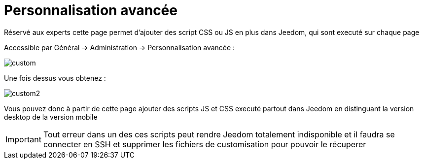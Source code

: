= Personnalisation avancée

Réservé aux experts cette page permet d'ajouter des script CSS ou JS en plus dans Jeedom, qui sont executé sur chaque page

Accessible par Général -> Administration -> Personnalisation avancée : 

image::../images/custom.png[]

Une fois dessus vous obtenez : 

image::../images/custom2.png[]

Vous pouvez donc à partir de cette page ajouter des scripts JS et CSS executé partout dans Jeedom en distinguant la version desktop de la version mobile

[IMPORTANT]
Tout erreur dans un des ces scripts peut rendre Jeedom totalement indisponible et il faudra se connecter en SSH et supprimer les fichiers de customisation pour pouvoir le récuperer